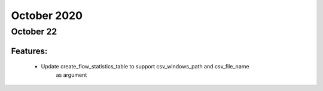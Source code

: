 October 2020
==========

October 22
--------

+-------------------------------+-------------------------------+
| Module                        | Versions                      |
+===============================+===============================+
| ``genie.trafficgen``           | 20.10                         |
+-------------------------------+-------------------------------+


Features:
^^^^^^^^^

 * Update create_flow_statistics_table to support csv_windows_path and csv_file_name
      as argument
